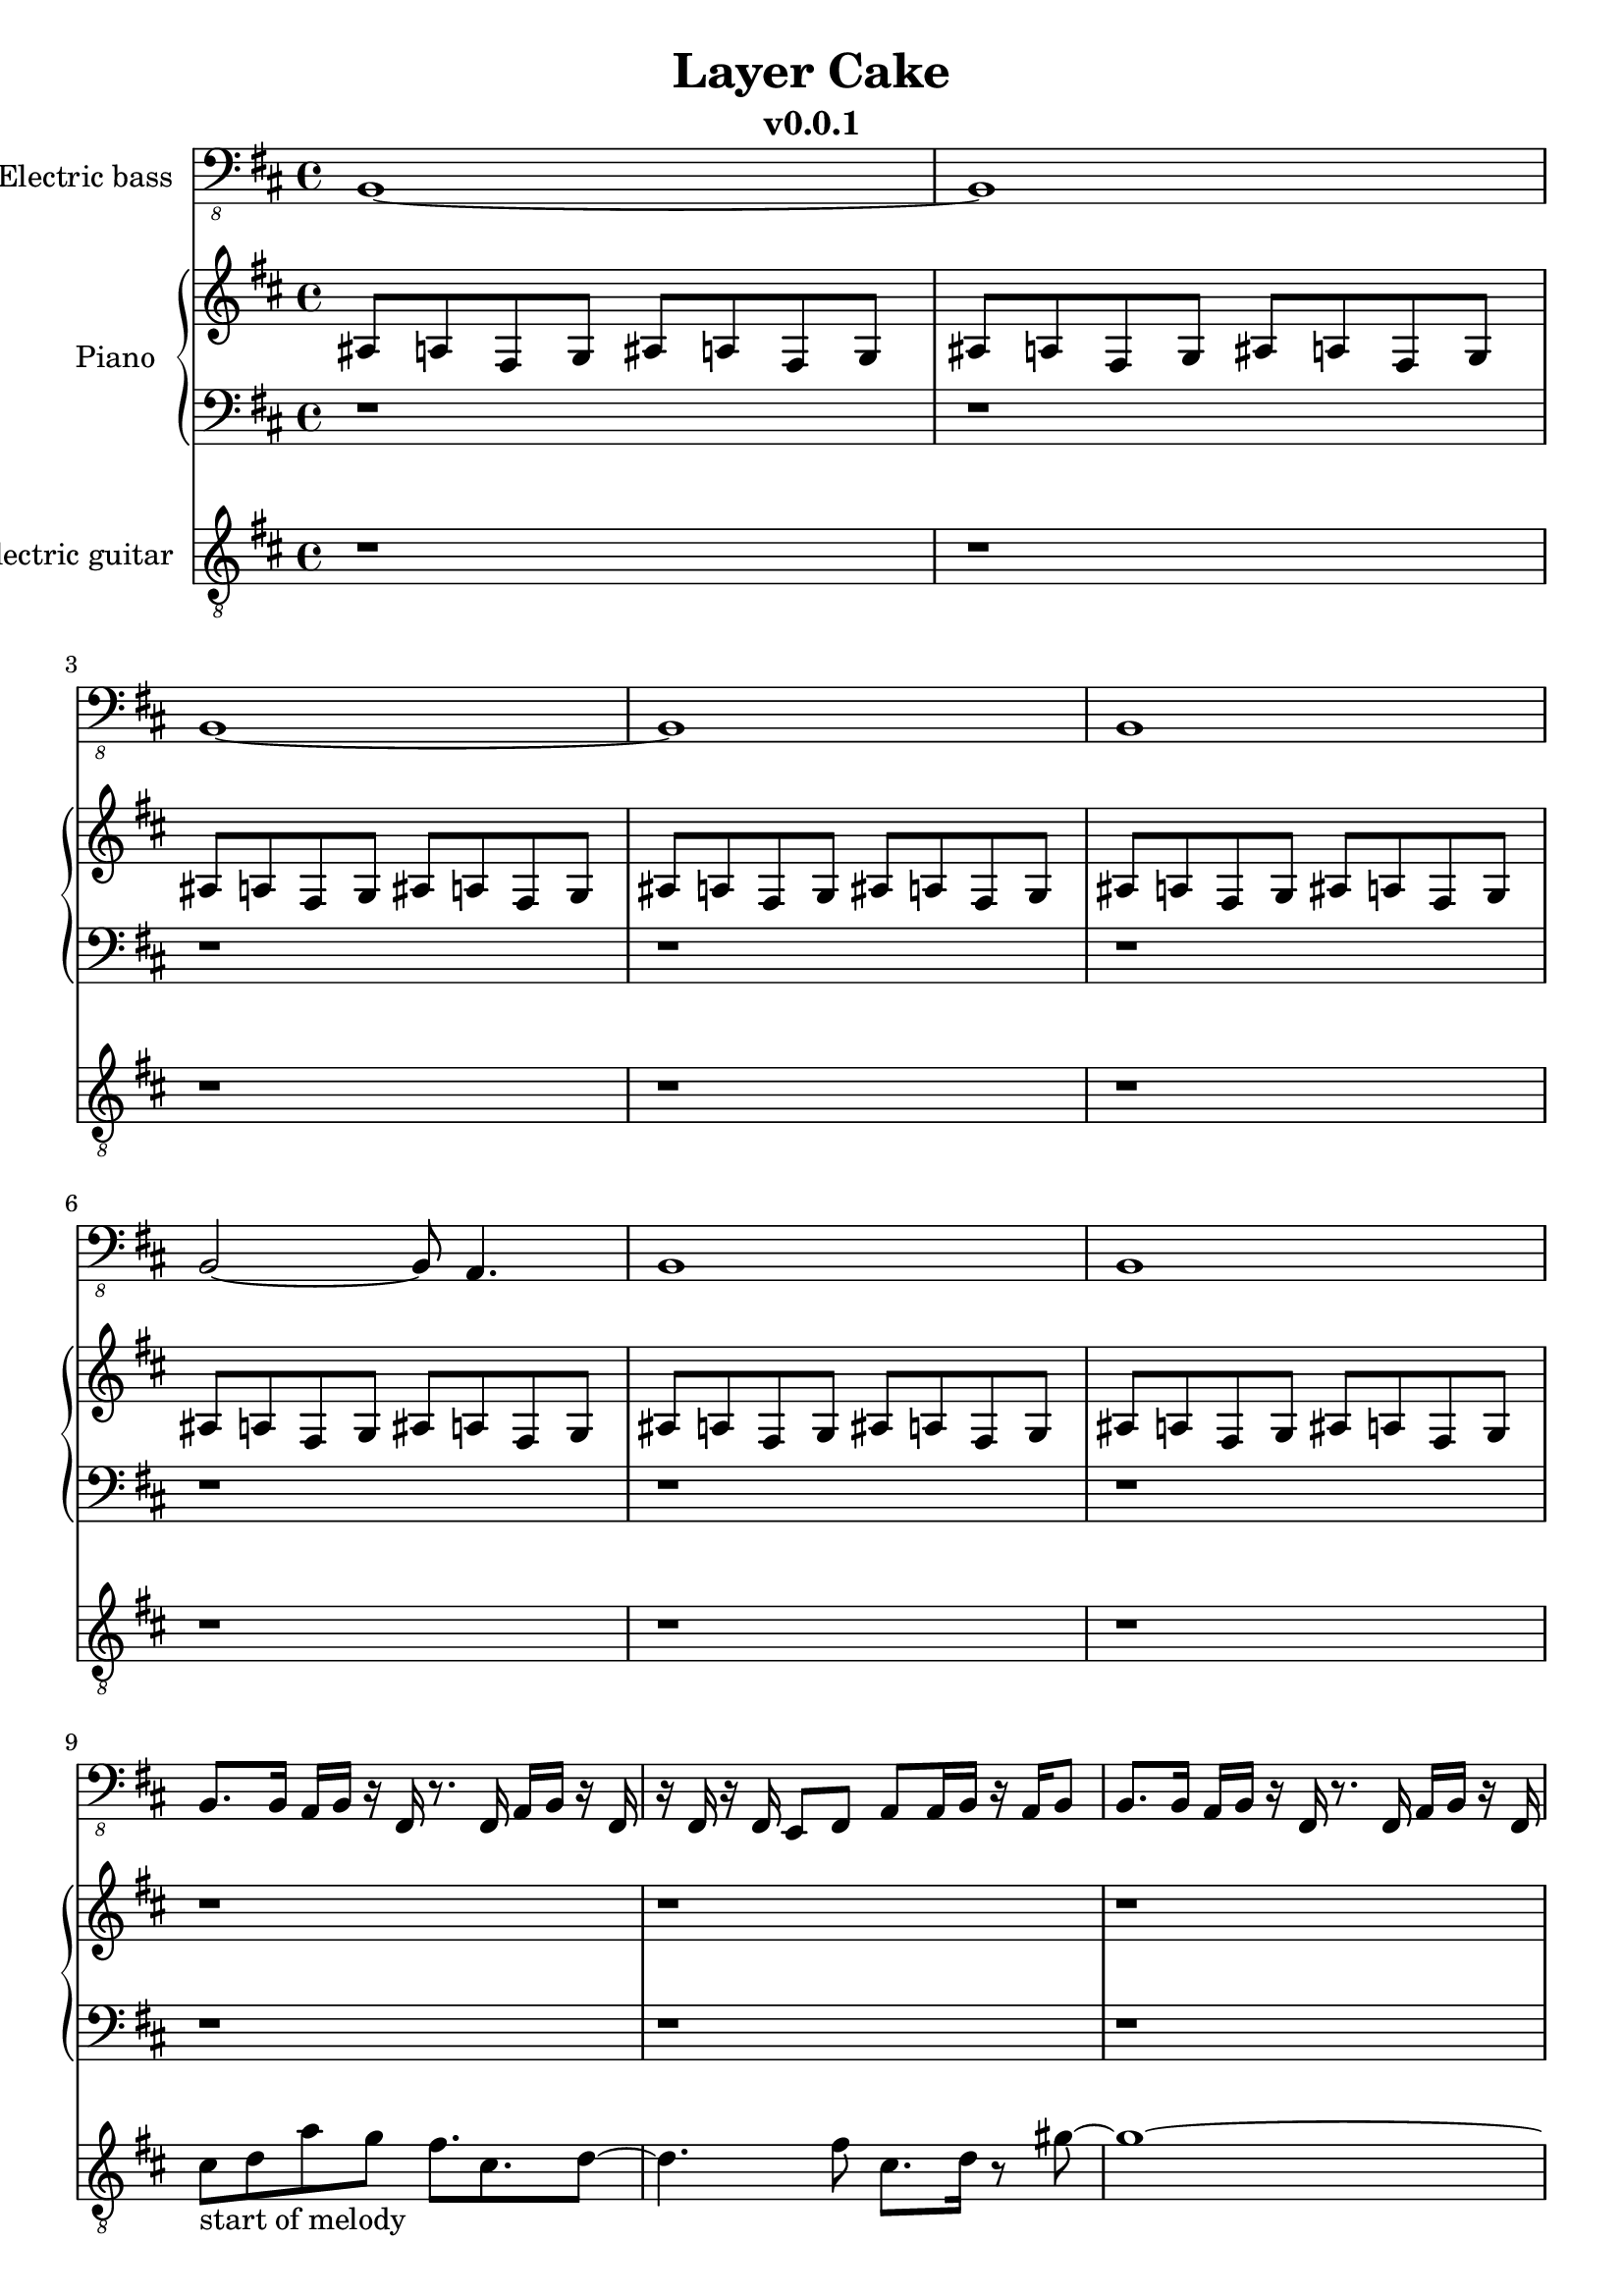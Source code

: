 \version "2.24.0"
\language "english"

\header {
  title = "Layer Cake"
  subtitle = "v0.0.1"
}

global = {
  \key d \major
  \time 4/4
}


% =============== piano =============
right = \relative c'' {
  \global
  % Music follows here.
  \repeat unfold 8 {as,8 a fs g as8 a fs g}
  \repeat unfold 8 {r1}
  \repeat unfold 8 {r1}
  fs''1~fs1~fs2. e4 cs8. e8. cs8 a8. b8. gs8~gs2 a2
  fs8. g8. fs8 d8. e8. cs8 cs8 cs8. -"scale: D Major with a g#, down and repeat with C# & E, then go back up to a D Major?"
  r8. r2
  r1 r r r r r r r r
}

left = \relative c' {
  \global
  % Music follows here.
  \repeat unfold 16 {r1}
  \repeat unfold 8 {r1}
}
% ===================================


% =============== guitar ============
electricGuitar = \relative c' {
  \global
  % Music follows here.
  \repeat unfold 8 {r1}
  \break

  % first hook
  cs8-"start of melody" d a' g fs8. cs8. d8~ |
  d4. fs8 cs8. d16 r8 gs8~ |
  gs1~ |
  gs1 |
  a8. e8. fs8. d8 r8. a'8 |
  e8. fs16 r8 d8 r8 e4 ef16(d16) |
  cs1 ~ | cs1

  \break
  cs8-"here we go again..." d a' g fs8. cs8. d8~ |
  d4. fs8 cs8. d16 r8 gs8~ |
  gs1~ |
  gs1 |
  a8. b8. e,8. fs8 r8. r8 |
  a8. a16 r8 e8 r8 fs4 ef16(d16) |
  cs1 ~ | cs1

  \break
}
% ===================================


% =============== bass ==============
crazyplucking_b = \relative c, {
  % 2 bars: 8/4, each 2/4 = 4/8
  b8 b16 b a16 b8.
  fs8 fs16 fs a16 b8. |
  fs8 e16 fs e16 fs8.
  a8. a16 fs8 a8 |
}
crazyplucking_e = \relative c, {
  e'8 e8 d16 e8.
  b8 b8 d16 e8. | 
  b8 b8 a16 b8. 
  d8 d8 b16 d8 b16 |
}

% https://www.youtube.com/watch?v=EV24y6vSr0E
crazyplucking_b_real = \relative c, {
  b8. b16 a16 b16 r16 fs16 r8. fs16 a16 b16 r16 fs16 |
  r16 fs16 r16 fs16 e8 fs8 a a16 b16 r16 a16 b8 |
}
crazyplucking_e_real = \relative c, {
  e8. e16 d16 e16 r16 b16 r8. b16 d16 e16 r16 b16 |
  r16 b16 r16 b16 a8 b8 d d16 b16 r16 a16 a8 |
}
crazypluckings_bbeb = \relative c, {
  \crazyplucking_b_real
  \crazyplucking_b_real
  \crazyplucking_e_real
  \crazyplucking_b_real
}
electricBass = \relative c, {
  \global
  % Music follows here.
  b1~b1 b1~b1 b1 b2~b8 a4. b1 b1

  \crazypluckings_bbeb
  \crazypluckings_bbeb
  \crazypluckings_bbeb
  \crazypluckings_bbeb
}
% ===================================


% =========== layout stuff that nobody cares about or cares later ==========
electricBassPart = \new Staff \with {
  midiInstrument = "electric bass (finger)"
  instrumentName = "Electric bass"
} { \clef "bass_8" \electricBass }

pianoPart = \new PianoStaff \with {
  instrumentName = "Piano"
} <<
  \new Staff = "right" \with {
    midiInstrument = "acoustic grand"
  } \right
  \new Staff = "left" \with {
    midiInstrument = "acoustic grand"
  } { \clef bass \left }
>>

electricGuitarPart = \new Staff \with {
  midiInstrument = "electric guitar (clean)"
  instrumentName = "Electric guitar"
} { \clef "treble_8" \electricGuitar }

\score {
  <<
    \electricBassPart
    \pianoPart
    \electricGuitarPart
  >>
  \layout { }
  \midi {
    \tempo 4=120
  }
}
